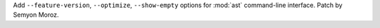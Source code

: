 Add ``--feature-version``, ``--optimize``, ``--show-empty`` options for
:mod:`ast` command-line interface. Patch by Semyon Moroz.
